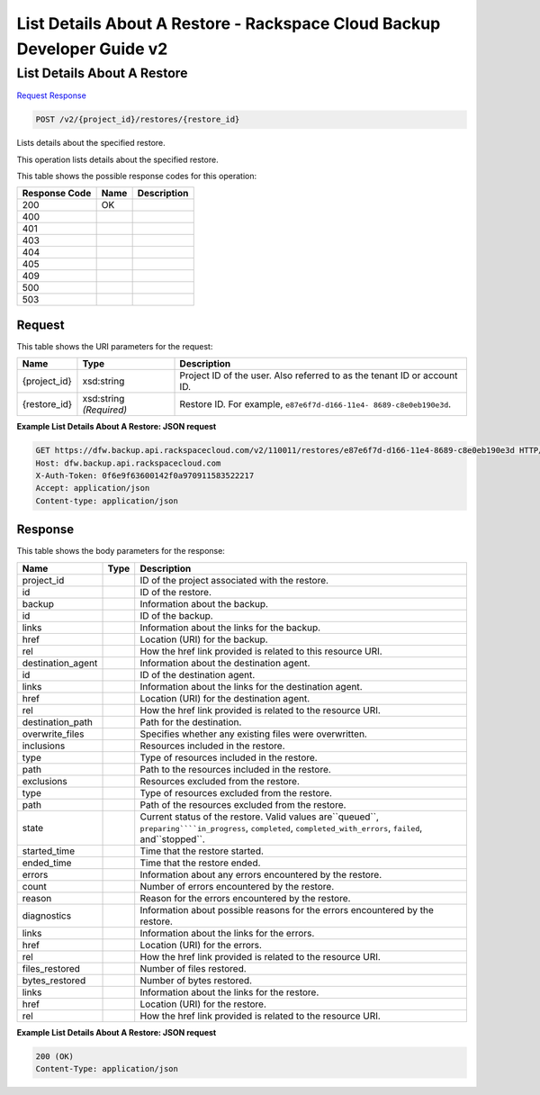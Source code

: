 =============================================================================
List Details About A Restore -  Rackspace Cloud Backup Developer Guide v2
=============================================================================

List Details About A Restore
~~~~~~~~~~~~~~~~~~~~~~~~~

`Request <POST_list_details_about_a_restore_v2_project_id_restores_restore_id_.rst#request>`__
`Response <POST_list_details_about_a_restore_v2_project_id_restores_restore_id_.rst#response>`__

.. code-block:: javascript

    POST /v2/{project_id}/restores/{restore_id}

Lists details about the specified restore.

This operation lists details about the specified restore.



This table shows the possible response codes for this operation:


+--------------------------+-------------------------+-------------------------+
|Response Code             |Name                     |Description              |
+==========================+=========================+=========================+
|200                       |OK                       |                         |
+--------------------------+-------------------------+-------------------------+
|400                       |                         |                         |
+--------------------------+-------------------------+-------------------------+
|401                       |                         |                         |
+--------------------------+-------------------------+-------------------------+
|403                       |                         |                         |
+--------------------------+-------------------------+-------------------------+
|404                       |                         |                         |
+--------------------------+-------------------------+-------------------------+
|405                       |                         |                         |
+--------------------------+-------------------------+-------------------------+
|409                       |                         |                         |
+--------------------------+-------------------------+-------------------------+
|500                       |                         |                         |
+--------------------------+-------------------------+-------------------------+
|503                       |                         |                         |
+--------------------------+-------------------------+-------------------------+


Request
^^^^^^^^^^^^^^^^^

This table shows the URI parameters for the request:

+--------------------------+-------------------------+-------------------------+
|Name                      |Type                     |Description              |
+==========================+=========================+=========================+
|{project_id}              |xsd:string               |Project ID of the user.  |
|                          |                         |Also referred to as the  |
|                          |                         |tenant ID or account ID. |
+--------------------------+-------------------------+-------------------------+
|{restore_id}              |xsd:string *(Required)*  |Restore ID. For example, |
|                          |                         |``e87e6f7d-d166-11e4-    |
|                          |                         |8689-c8e0eb190e3d``.     |
+--------------------------+-------------------------+-------------------------+








**Example List Details About A Restore: JSON request**


.. code::

    GET https://dfw.backup.api.rackspacecloud.com/v2/110011/restores/e87e6f7d-d166-11e4-8689-c8e0eb190e3d HTTP/1.1
    Host: dfw.backup.api.rackspacecloud.com
    X-Auth-Token: 0f6e9f63600142f0a970911583522217
    Accept: application/json
    Content-type: application/json


Response
^^^^^^^^^^^^^^^^^^


This table shows the body parameters for the response:

+-----------------------+-----------------------+------------------------------+
|Name                   |Type                   |Description                   |
+=======================+=======================+==============================+
|project_id             |                       |ID of the project associated  |
|                       |                       |with the restore.             |
+-----------------------+-----------------------+------------------------------+
|id                     |                       |ID of the restore.            |
+-----------------------+-----------------------+------------------------------+
|backup                 |                       |Information about the backup. |
+-----------------------+-----------------------+------------------------------+
|id                     |                       |ID of the backup.             |
+-----------------------+-----------------------+------------------------------+
|links                  |                       |Information about the links   |
|                       |                       |for the backup.               |
+-----------------------+-----------------------+------------------------------+
|href                   |                       |Location (URI) for the backup.|
+-----------------------+-----------------------+------------------------------+
|rel                    |                       |How the href link provided is |
|                       |                       |related to this resource URI. |
+-----------------------+-----------------------+------------------------------+
|destination_agent      |                       |Information about the         |
|                       |                       |destination agent.            |
+-----------------------+-----------------------+------------------------------+
|id                     |                       |ID of the destination agent.  |
+-----------------------+-----------------------+------------------------------+
|links                  |                       |Information about the links   |
|                       |                       |for the destination agent.    |
+-----------------------+-----------------------+------------------------------+
|href                   |                       |Location (URI) for the        |
|                       |                       |destination agent.            |
+-----------------------+-----------------------+------------------------------+
|rel                    |                       |How the href link provided is |
|                       |                       |related to the resource URI.  |
+-----------------------+-----------------------+------------------------------+
|destination_path       |                       |Path for the destination.     |
+-----------------------+-----------------------+------------------------------+
|overwrite_files        |                       |Specifies whether any         |
|                       |                       |existing files were           |
|                       |                       |overwritten.                  |
+-----------------------+-----------------------+------------------------------+
|inclusions             |                       |Resources included in the     |
|                       |                       |restore.                      |
+-----------------------+-----------------------+------------------------------+
|type                   |                       |Type of resources included in |
|                       |                       |the restore.                  |
+-----------------------+-----------------------+------------------------------+
|path                   |                       |Path to the resources         |
|                       |                       |included in the restore.      |
+-----------------------+-----------------------+------------------------------+
|exclusions             |                       |Resources excluded from the   |
|                       |                       |restore.                      |
+-----------------------+-----------------------+------------------------------+
|type                   |                       |Type of resources excluded    |
|                       |                       |from the restore.             |
+-----------------------+-----------------------+------------------------------+
|path                   |                       |Path of the resources         |
|                       |                       |excluded from the restore.    |
+-----------------------+-----------------------+------------------------------+
|state                  |                       |Current status of the         |
|                       |                       |restore. Valid values         |
|                       |                       |are``queued``,                |
|                       |                       |``preparing````in_progress``, |
|                       |                       |``completed``,                |
|                       |                       |``completed_with_errors``,    |
|                       |                       |``failed``, and``stopped``.   |
+-----------------------+-----------------------+------------------------------+
|started_time           |                       |Time that the restore started.|
+-----------------------+-----------------------+------------------------------+
|ended_time             |                       |Time that the restore ended.  |
+-----------------------+-----------------------+------------------------------+
|errors                 |                       |Information about any errors  |
|                       |                       |encountered by the restore.   |
+-----------------------+-----------------------+------------------------------+
|count                  |                       |Number of errors encountered  |
|                       |                       |by the restore.               |
+-----------------------+-----------------------+------------------------------+
|reason                 |                       |Reason for the errors         |
|                       |                       |encountered by the restore.   |
+-----------------------+-----------------------+------------------------------+
|diagnostics            |                       |Information about possible    |
|                       |                       |reasons for the errors        |
|                       |                       |encountered by the restore.   |
+-----------------------+-----------------------+------------------------------+
|links                  |                       |Information about the links   |
|                       |                       |for the errors.               |
+-----------------------+-----------------------+------------------------------+
|href                   |                       |Location (URI) for the errors.|
+-----------------------+-----------------------+------------------------------+
|rel                    |                       |How the href link provided is |
|                       |                       |related to the resource URI.  |
+-----------------------+-----------------------+------------------------------+
|files_restored         |                       |Number of files restored.     |
+-----------------------+-----------------------+------------------------------+
|bytes_restored         |                       |Number of bytes restored.     |
+-----------------------+-----------------------+------------------------------+
|links                  |                       |Information about the links   |
|                       |                       |for the restore.              |
+-----------------------+-----------------------+------------------------------+
|href                   |                       |Location (URI) for the        |
|                       |                       |restore.                      |
+-----------------------+-----------------------+------------------------------+
|rel                    |                       |How the href link provided is |
|                       |                       |related to the resource URI.  |
+-----------------------+-----------------------+------------------------------+





**Example List Details About A Restore: JSON request**


.. code::

    200 (OK)
    Content-Type: application/json


